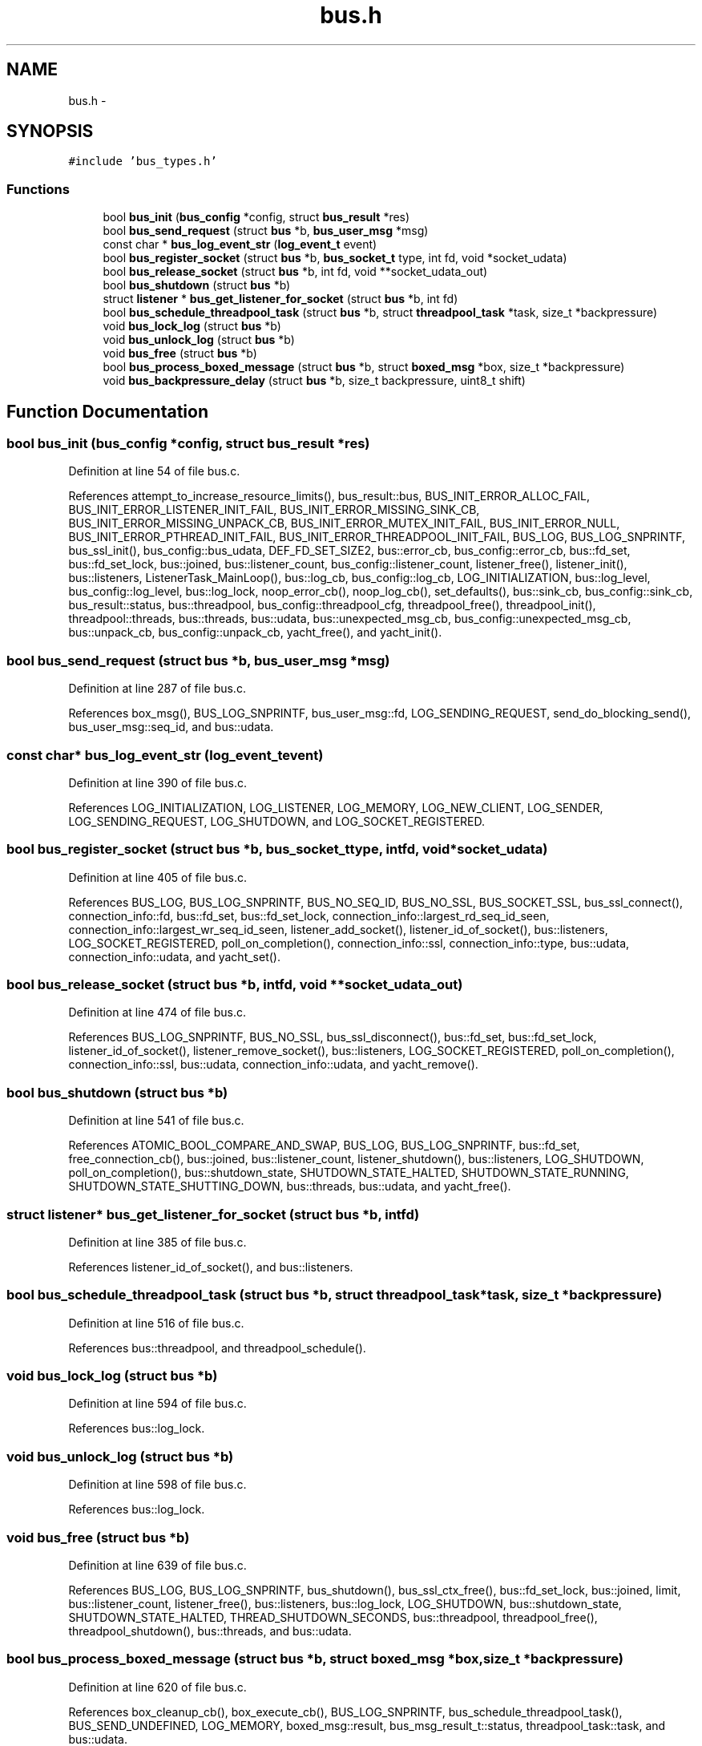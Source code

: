 .TH "bus.h" 3 "Tue Mar 3 2015" "Version v0.12.0-beta" "kinetic-c" \" -*- nroff -*-
.ad l
.nh
.SH NAME
bus.h \- 
.SH SYNOPSIS
.br
.PP
\fC#include 'bus_types\&.h'\fP
.br

.SS "Functions"

.in +1c
.ti -1c
.RI "bool \fBbus_init\fP (\fBbus_config\fP *config, struct \fBbus_result\fP *res)"
.br
.ti -1c
.RI "bool \fBbus_send_request\fP (struct \fBbus\fP *b, \fBbus_user_msg\fP *msg)"
.br
.ti -1c
.RI "const char * \fBbus_log_event_str\fP (\fBlog_event_t\fP event)"
.br
.ti -1c
.RI "bool \fBbus_register_socket\fP (struct \fBbus\fP *b, \fBbus_socket_t\fP type, int fd, void *socket_udata)"
.br
.ti -1c
.RI "bool \fBbus_release_socket\fP (struct \fBbus\fP *b, int fd, void **socket_udata_out)"
.br
.ti -1c
.RI "bool \fBbus_shutdown\fP (struct \fBbus\fP *b)"
.br
.ti -1c
.RI "struct \fBlistener\fP * \fBbus_get_listener_for_socket\fP (struct \fBbus\fP *b, int fd)"
.br
.ti -1c
.RI "bool \fBbus_schedule_threadpool_task\fP (struct \fBbus\fP *b, struct \fBthreadpool_task\fP *task, size_t *backpressure)"
.br
.ti -1c
.RI "void \fBbus_lock_log\fP (struct \fBbus\fP *b)"
.br
.ti -1c
.RI "void \fBbus_unlock_log\fP (struct \fBbus\fP *b)"
.br
.ti -1c
.RI "void \fBbus_free\fP (struct \fBbus\fP *b)"
.br
.ti -1c
.RI "bool \fBbus_process_boxed_message\fP (struct \fBbus\fP *b, struct \fBboxed_msg\fP *box, size_t *backpressure)"
.br
.ti -1c
.RI "void \fBbus_backpressure_delay\fP (struct \fBbus\fP *b, size_t backpressure, uint8_t shift)"
.br
.in -1c
.SH "Function Documentation"
.PP 
.SS "bool bus_init (\fBbus_config\fP *config, struct \fBbus_result\fP *res)"

.PP
Definition at line 54 of file bus\&.c\&.
.PP
References attempt_to_increase_resource_limits(), bus_result::bus, BUS_INIT_ERROR_ALLOC_FAIL, BUS_INIT_ERROR_LISTENER_INIT_FAIL, BUS_INIT_ERROR_MISSING_SINK_CB, BUS_INIT_ERROR_MISSING_UNPACK_CB, BUS_INIT_ERROR_MUTEX_INIT_FAIL, BUS_INIT_ERROR_NULL, BUS_INIT_ERROR_PTHREAD_INIT_FAIL, BUS_INIT_ERROR_THREADPOOL_INIT_FAIL, BUS_LOG, BUS_LOG_SNPRINTF, bus_ssl_init(), bus_config::bus_udata, DEF_FD_SET_SIZE2, bus::error_cb, bus_config::error_cb, bus::fd_set, bus::fd_set_lock, bus::joined, bus::listener_count, bus_config::listener_count, listener_free(), listener_init(), bus::listeners, ListenerTask_MainLoop(), bus::log_cb, bus_config::log_cb, LOG_INITIALIZATION, bus::log_level, bus_config::log_level, bus::log_lock, noop_error_cb(), noop_log_cb(), set_defaults(), bus::sink_cb, bus_config::sink_cb, bus_result::status, bus::threadpool, bus_config::threadpool_cfg, threadpool_free(), threadpool_init(), threadpool::threads, bus::threads, bus::udata, bus::unexpected_msg_cb, bus_config::unexpected_msg_cb, bus::unpack_cb, bus_config::unpack_cb, yacht_free(), and yacht_init()\&.
.SS "bool bus_send_request (struct \fBbus\fP *b, \fBbus_user_msg\fP *msg)"

.PP
Definition at line 287 of file bus\&.c\&.
.PP
References box_msg(), BUS_LOG_SNPRINTF, bus_user_msg::fd, LOG_SENDING_REQUEST, send_do_blocking_send(), bus_user_msg::seq_id, and bus::udata\&.
.SS "const char* bus_log_event_str (\fBlog_event_t\fPevent)"

.PP
Definition at line 390 of file bus\&.c\&.
.PP
References LOG_INITIALIZATION, LOG_LISTENER, LOG_MEMORY, LOG_NEW_CLIENT, LOG_SENDER, LOG_SENDING_REQUEST, LOG_SHUTDOWN, and LOG_SOCKET_REGISTERED\&.
.SS "bool bus_register_socket (struct \fBbus\fP *b, \fBbus_socket_t\fPtype, intfd, void *socket_udata)"

.PP
Definition at line 405 of file bus\&.c\&.
.PP
References BUS_LOG, BUS_LOG_SNPRINTF, BUS_NO_SEQ_ID, BUS_NO_SSL, BUS_SOCKET_SSL, bus_ssl_connect(), connection_info::fd, bus::fd_set, bus::fd_set_lock, connection_info::largest_rd_seq_id_seen, connection_info::largest_wr_seq_id_seen, listener_add_socket(), listener_id_of_socket(), bus::listeners, LOG_SOCKET_REGISTERED, poll_on_completion(), connection_info::ssl, connection_info::type, bus::udata, connection_info::udata, and yacht_set()\&.
.SS "bool bus_release_socket (struct \fBbus\fP *b, intfd, void **socket_udata_out)"

.PP
Definition at line 474 of file bus\&.c\&.
.PP
References BUS_LOG_SNPRINTF, BUS_NO_SSL, bus_ssl_disconnect(), bus::fd_set, bus::fd_set_lock, listener_id_of_socket(), listener_remove_socket(), bus::listeners, LOG_SOCKET_REGISTERED, poll_on_completion(), connection_info::ssl, bus::udata, connection_info::udata, and yacht_remove()\&.
.SS "bool bus_shutdown (struct \fBbus\fP *b)"

.PP
Definition at line 541 of file bus\&.c\&.
.PP
References ATOMIC_BOOL_COMPARE_AND_SWAP, BUS_LOG, BUS_LOG_SNPRINTF, bus::fd_set, free_connection_cb(), bus::joined, bus::listener_count, listener_shutdown(), bus::listeners, LOG_SHUTDOWN, poll_on_completion(), bus::shutdown_state, SHUTDOWN_STATE_HALTED, SHUTDOWN_STATE_RUNNING, SHUTDOWN_STATE_SHUTTING_DOWN, bus::threads, bus::udata, and yacht_free()\&.
.SS "struct \fBlistener\fP* bus_get_listener_for_socket (struct \fBbus\fP *b, intfd)"

.PP
Definition at line 385 of file bus\&.c\&.
.PP
References listener_id_of_socket(), and bus::listeners\&.
.SS "bool bus_schedule_threadpool_task (struct \fBbus\fP *b, struct \fBthreadpool_task\fP *task, size_t *backpressure)"

.PP
Definition at line 516 of file bus\&.c\&.
.PP
References bus::threadpool, and threadpool_schedule()\&.
.SS "void bus_lock_log (struct \fBbus\fP *b)"

.PP
Definition at line 594 of file bus\&.c\&.
.PP
References bus::log_lock\&.
.SS "void bus_unlock_log (struct \fBbus\fP *b)"

.PP
Definition at line 598 of file bus\&.c\&.
.PP
References bus::log_lock\&.
.SS "void bus_free (struct \fBbus\fP *b)"

.PP
Definition at line 639 of file bus\&.c\&.
.PP
References BUS_LOG, BUS_LOG_SNPRINTF, bus_shutdown(), bus_ssl_ctx_free(), bus::fd_set_lock, bus::joined, limit, bus::listener_count, listener_free(), bus::listeners, bus::log_lock, LOG_SHUTDOWN, bus::shutdown_state, SHUTDOWN_STATE_HALTED, THREAD_SHUTDOWN_SECONDS, bus::threadpool, threadpool_free(), threadpool_shutdown(), bus::threads, and bus::udata\&.
.SS "bool bus_process_boxed_message (struct \fBbus\fP *b, struct \fBboxed_msg\fP *box, size_t *backpressure)"

.PP
Definition at line 620 of file bus\&.c\&.
.PP
References box_cleanup_cb(), box_execute_cb(), BUS_LOG_SNPRINTF, bus_schedule_threadpool_task(), BUS_SEND_UNDEFINED, LOG_MEMORY, boxed_msg::result, bus_msg_result_t::status, threadpool_task::task, and bus::udata\&.
.SS "void bus_backpressure_delay (struct \fBbus\fP *b, size_tbackpressure, uint8_tshift)"

.PP
Definition at line 583 of file bus\&.c\&.
.PP
References BUS_LOG_SNPRINTF, LOG_SENDER, and bus::udata\&.
.SH "Author"
.PP 
Generated automatically by Doxygen for kinetic-c from the source code\&.
